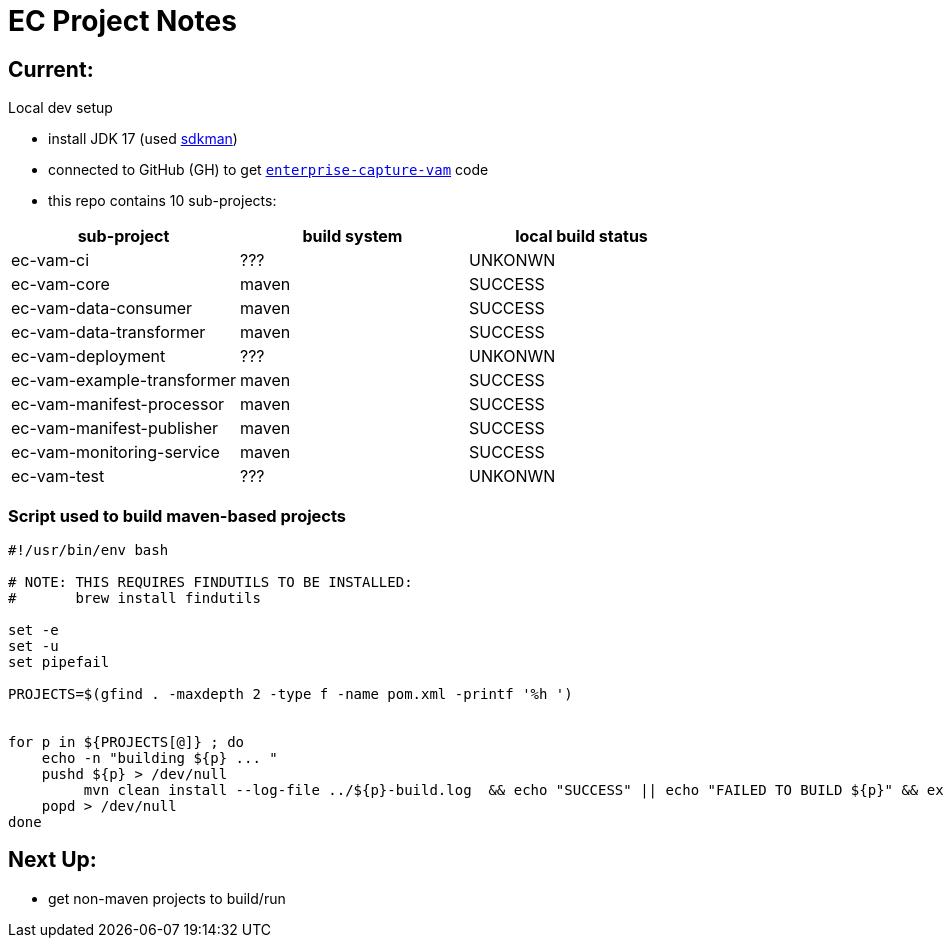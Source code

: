 = EC Project Notes

== Current:

Local dev setup

* install JDK 17 (used link:https://sdkman.io/[sdkman])
* connected to GitHub (GH) to get `link:https://github.com/Smarsh/enterprise-capture-vam[enterprise-capture-vam]` code
* this repo contains 10 sub-projects:

[cols="1,1,1"]
|===
| sub-project | build system | local build status

| ec-vam-ci
| ???
| UNKONWN

| ec-vam-core
| maven
| SUCCESS

| ec-vam-data-consumer
| maven
| SUCCESS

| ec-vam-data-transformer
| maven
| SUCCESS

| ec-vam-deployment
| ???
| UNKONWN

| ec-vam-example-transformer
| maven
| SUCCESS

| ec-vam-manifest-processor
| maven
| SUCCESS

| ec-vam-manifest-publisher
| maven
| SUCCESS

| ec-vam-monitoring-service
| maven
| SUCCESS

| ec-vam-test
| ???
| UNKONWN
|===


=== Script used to build maven-based projects

[code,bash]
----
#!/usr/bin/env bash

# NOTE: THIS REQUIRES FINDUTILS TO BE INSTALLED:
#       brew install findutils

set -e
set -u
set pipefail

PROJECTS=$(gfind . -maxdepth 2 -type f -name pom.xml -printf '%h ')


for p in ${PROJECTS[@]} ; do
    echo -n "building ${p} ... "
    pushd ${p} > /dev/null
         mvn clean install --log-file ../${p}-build.log  && echo "SUCCESS" || echo "FAILED TO BUILD ${p}" && exit 1
    popd > /dev/null
done
----

== Next Up:

* get non-maven projects to build/run